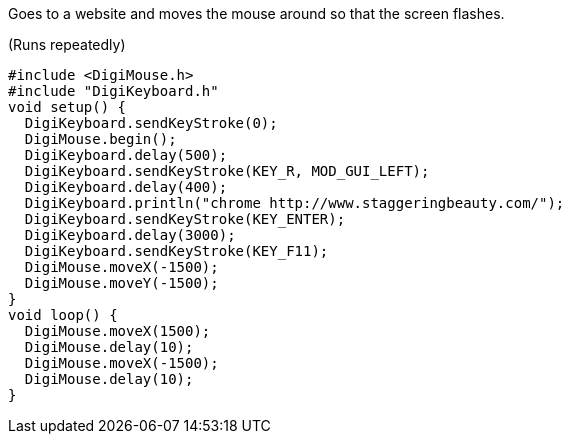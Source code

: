 Goes to a website and moves the mouse around so that the screen flashes.

(Runs repeatedly)

  #include <DigiMouse.h>
  #include "DigiKeyboard.h"
  void setup() {
    DigiKeyboard.sendKeyStroke(0);
    DigiMouse.begin();
    DigiKeyboard.delay(500);
    DigiKeyboard.sendKeyStroke(KEY_R, MOD_GUI_LEFT);
    DigiKeyboard.delay(400);
    DigiKeyboard.println("chrome http://www.staggeringbeauty.com/");
    DigiKeyboard.sendKeyStroke(KEY_ENTER);
    DigiKeyboard.delay(3000);
    DigiKeyboard.sendKeyStroke(KEY_F11);
    DigiMouse.moveX(-1500);
    DigiMouse.moveY(-1500);
  }
  void loop() {
    DigiMouse.moveX(1500);
    DigiMouse.delay(10);
    DigiMouse.moveX(-1500);
    DigiMouse.delay(10);
  }